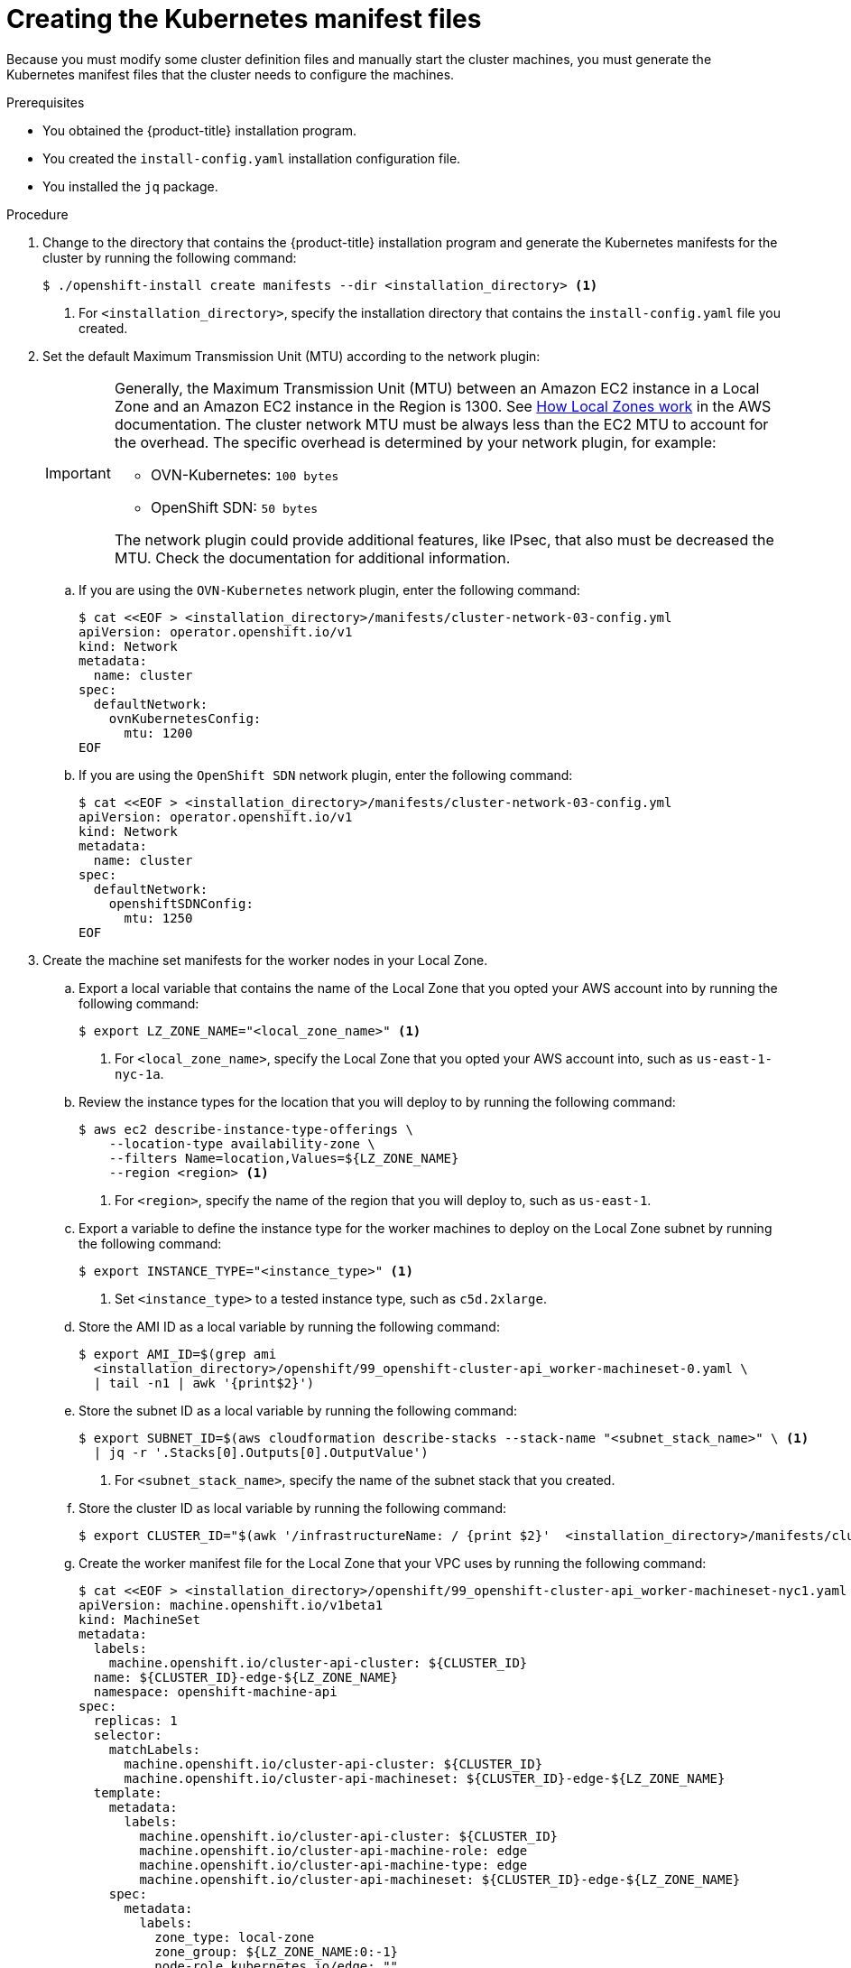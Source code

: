 // Module included in the following assemblies:
//
// * installing/installing_aws/ipi/installing-aws-localzone.adoc

:_mod-docs-content-type: PROCEDURE
[id="installation-localzone-generate-k8s-manifest_{context}"]
= Creating the Kubernetes manifest files

Because you must modify some cluster definition files and manually start the cluster machines, you must generate the Kubernetes manifest files that the cluster needs to configure the machines.

.Prerequisites

* You obtained the {product-title} installation program.
* You created the `install-config.yaml` installation configuration file.
* You installed the `jq` package.

.Procedure

. Change to the directory that contains the {product-title} installation program and generate the Kubernetes manifests for the cluster by running the following command:
+
[source,terminal]
----
$ ./openshift-install create manifests --dir <installation_directory> <1>
----
+
<1> For `<installation_directory>`, specify the installation directory that
contains the `install-config.yaml` file you created.

. Set the default Maximum Transmission Unit (MTU) according to the network plugin:
+
[IMPORTANT]
====
Generally, the Maximum Transmission Unit (MTU) between an Amazon EC2 instance in a Local Zone and an Amazon EC2 instance in the Region is 1300. See link:https://docs.aws.amazon.com/local-zones/latest/ug/how-local-zones-work.html[How Local Zones work] in the AWS documentation.
The cluster network MTU must be always less than the EC2 MTU to account for the overhead. The specific overhead is determined by your network plugin, for example:

- OVN-Kubernetes: `100 bytes`
- OpenShift SDN: `50 bytes`

The network plugin could provide additional features, like IPsec, that also must be decreased the MTU. Check the documentation for additional information.

====

.. If you are using the `OVN-Kubernetes` network plugin, enter the following command:
+
[source,terminal]
----
$ cat <<EOF > <installation_directory>/manifests/cluster-network-03-config.yml
apiVersion: operator.openshift.io/v1
kind: Network
metadata:
  name: cluster
spec:
  defaultNetwork:
    ovnKubernetesConfig:
      mtu: 1200
EOF
----

.. If you are using the `OpenShift SDN` network plugin, enter the following command:
+
[source,terminal]
----
$ cat <<EOF > <installation_directory>/manifests/cluster-network-03-config.yml
apiVersion: operator.openshift.io/v1
kind: Network
metadata:
  name: cluster
spec:
  defaultNetwork:
    openshiftSDNConfig:
      mtu: 1250
EOF
----

. Create the machine set manifests for the worker nodes in your Local Zone.
.. Export a local variable that contains the name of the Local Zone that you opted your AWS account into by running the following command:
+
[source,terminal]
----
$ export LZ_ZONE_NAME="<local_zone_name>" <1>
----
<1> For `<local_zone_name>`, specify the Local Zone that you opted your AWS account into, such as `us-east-1-nyc-1a`.

.. Review the instance types for the location that you will deploy to by running the following command:
+
[source,terminal]
----
$ aws ec2 describe-instance-type-offerings \
    --location-type availability-zone \
    --filters Name=location,Values=${LZ_ZONE_NAME}
    --region <region> <1>
----
<1> For `<region>`, specify the name of the region that you will deploy to, such as `us-east-1`.

.. Export a variable to define the instance type for the worker machines to deploy on the Local Zone subnet by running the following command:
+
[source,terminal]
----
$ export INSTANCE_TYPE="<instance_type>" <1>
----
<1> Set `<instance_type>` to a tested instance type, such as `c5d.2xlarge`.

.. Store the AMI ID as a local variable by running the following command:
+
[source,terminal]
----
$ export AMI_ID=$(grep ami
  <installation_directory>/openshift/99_openshift-cluster-api_worker-machineset-0.yaml \
  | tail -n1 | awk '{print$2}')
----

.. Store the subnet ID as a local variable by running the following command:
+
[source,terminal]
----
$ export SUBNET_ID=$(aws cloudformation describe-stacks --stack-name "<subnet_stack_name>" \ <1>
  | jq -r '.Stacks[0].Outputs[0].OutputValue')
----
<1> For `<subnet_stack_name>`, specify the name of the subnet stack that you created.

.. Store the cluster ID as local variable by running the following command:
+
[source,terminal]
----
$ export CLUSTER_ID="$(awk '/infrastructureName: / {print $2}' 	<installation_directory>/manifests/cluster-infrastructure-02-config.yml)"
----

.. Create the worker manifest file for the Local Zone that your VPC uses by running the following command:
+
[source,terminal]
----
$ cat <<EOF > <installation_directory>/openshift/99_openshift-cluster-api_worker-machineset-nyc1.yaml
apiVersion: machine.openshift.io/v1beta1
kind: MachineSet
metadata:
  labels:
    machine.openshift.io/cluster-api-cluster: ${CLUSTER_ID}
  name: ${CLUSTER_ID}-edge-${LZ_ZONE_NAME}
  namespace: openshift-machine-api
spec:
  replicas: 1
  selector:
    matchLabels:
      machine.openshift.io/cluster-api-cluster: ${CLUSTER_ID}
      machine.openshift.io/cluster-api-machineset: ${CLUSTER_ID}-edge-${LZ_ZONE_NAME}
  template:
    metadata:
      labels:
        machine.openshift.io/cluster-api-cluster: ${CLUSTER_ID}
        machine.openshift.io/cluster-api-machine-role: edge
        machine.openshift.io/cluster-api-machine-type: edge
        machine.openshift.io/cluster-api-machineset: ${CLUSTER_ID}-edge-${LZ_ZONE_NAME}
    spec:
      metadata:
        labels:
          zone_type: local-zone
          zone_group: ${LZ_ZONE_NAME:0:-1}
          node-role.kubernetes.io/edge: ""
      taints:
        - key: node-role.kubernetes.io/edge
          effect: NoSchedule
      providerSpec:
        value:
          ami:
            id: ${AMI_ID}
          apiVersion: machine.openshift.io/v1beta1
          blockDevices:
          - ebs:
              volumeSize: 120
              volumeType: gp2
          credentialsSecret:
            name: aws-cloud-credentials
          deviceIndex: 0
          iamInstanceProfile:
            id: ${CLUSTER_ID}-worker-profile
          instanceType: ${INSTANCE_TYPE}
          kind: AWSMachineProviderConfig
          placement:
            availabilityZone: ${LZ_ZONE_NAME}
            region: ${CLUSTER_REGION}
          securityGroups:
          - filters:
            - name: tag:Name
              values:
              - ${CLUSTER_ID}-worker-sg
          subnet:
            id: ${SUBNET_ID}
          publicIp: true
          tags:
          - name: kubernetes.io/cluster/${CLUSTER_ID}
            value: owned
          userDataSecret:
            name: worker-user-data
EOF
----
